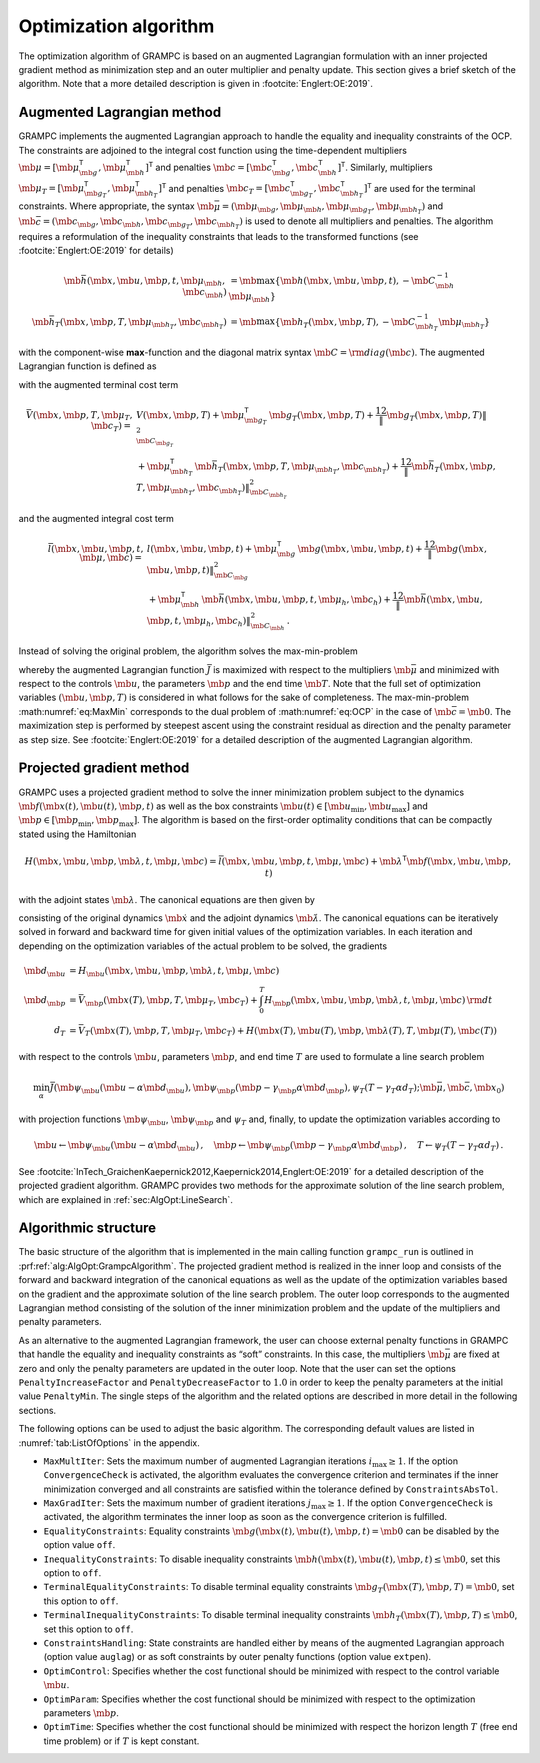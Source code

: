.. _sec:AlgOpt:BasicAlgorithm:

Optimization algorithm
----------------------

The optimization algorithm of GRAMPC is based on an augmented
Lagrangian formulation with an inner projected gradient method as
minimization step and an outer multiplier and penalty update. This
section gives a brief sketch of the algorithm. Note that a more detailed
description is given in :footcite:`Englert:OE:2019`.

.. _sec:AlgOpt:AugLag:

Augmented Lagrangian method
~~~~~~~~~~~~~~~~~~~~~~~~~~~

GRAMPC implements the augmented Lagrangian approach to handle the equality and inequality constraints of the OCP. 
The constraints are adjoined to the integral cost function using the time-dependent multipliers
:math:`\mb{\mu}= [\mb{\mu}_{\mb{g}}^\mathsf{T}, \mb{\mu}_{\mb{h}}^\mathsf{T}]^\mathsf{T}`
and penalties :math:`\mb{c}= [\mb{c}_{\mb{g}}^\mathsf{T},\mb{c}_{\mb{h}}^\mathsf{T}]^\mathsf{T}`. 
Similarly, multipliers
:math:`\mb{\mu}_T = [\mb{\mu}_{\mb{g}_T}^\mathsf{T}, \mb{\mu}_{\mb{h}_T}^\mathsf{T}]^\mathsf{T}`
and penalties
:math:`\mb{c}_T = [\mb{c}_{\mb{g}_T}^\mathsf{T}, \mb{c}_{\mb{h}_T}^\mathsf{T}]^\mathsf{T}`
are used for the terminal constraints. 
Where appropriate, the syntax
:math:`\mb{\bar \mu} = (\mb{\mu}_{\mb{g}}, \mb{\mu}_{\mb{h}}, \mb{\mu}_{\mb{g}_T}, \mb{\mu}_{\mb{h}_T})`
and
:math:`\mb{\bar c} = (\mb{c}_{\mb{g}}, \mb{c}_{\mb{h}}, \mb{c}_{\mb{g}_T}, \mb{c}_{\mb{h}_T})`
is used to denote all multipliers and penalties. 
The algorithm requires a reformulation of the inequality constraints that leads to the transformed functions (see :footcite:`Englert:OE:2019` for details)

.. math::

   \mb{\bar h}(\mb{x}, \mb{u}, \mb{p}, t, \mb{\mu}_{\mb{h}}, \mb{c}_{\mb{h}}) &=
   \mb{\max}\left\{ \mb{h}(\mb{x}, \mb{u}, \mb{p}, t), -\mb{C}_{\mb{h}}^{-1} \mb{\mu}_{\mb{h}} \right\}
   \\
   \mb{\bar h}_T(\mb{x}, \mb{p}, T, \mb{\mu}_{\mb{h}_T}, \mb{c}_{\mb{h}_T}) &= 
   \mb{\max}\left\{ \mb{h}_T(\mb{x}, \mb{p}, T), -\mb{C}_{\mb{h}_T}^{-1} \mb{\mu}_{\mb{h}_T} \right\}

with the component-wise **max**-function and the diagonal matrix syntax :math:`\mb{C}= {\rm diag}(\mb{c})`. 
The augmented Lagrangian function is defined as

.. math::
    :label: eq:AlgOpt:AugLag

    \bar J(\mb{u}, \mb{p}, T, \mb{\bar \mu}, \mb{\bar c};\mb{x}_0) = 
    \bar V(\mb{x}, \mb{p}, T, \mb{\mu}_T, \mb{c}_T) 
    + \int_0^T \bar l(\mb{x}, \mb{u}, \mb{p}, t, \mb{\mu}, \mb{c}) \, \mathrm dt

with the augmented terminal cost term

.. math::

   \bar V(\mb{x}, \mb{p}, T, \mb{\mu}_T, \mb{c}_T) =\,& V(\mb{x}, \mb{p}, T) 
   + \mb{\mu}_{\mb{g}_T}^\mathsf{T}\, \mb{g}_T(\mb{x}, \mb{p}, T)
   + \frac12 \| \mb{g}_T(\mb{x}, \mb{p}, T) \|^2_{\mb{C}_{\mb{g}_T}} 
   \nonumber\\
   &+ \mb{\mu}_{\mb{h}_T}^\mathsf{T}\, \mb{\bar h}_T(\mb{x}, \mb{p}, T, \mb{\mu}_{\mb{h}_T},\mb{c}_{\mb{h}_T})
   + \frac12 \| \mb{\bar h}_T(\mb{x}, \mb{p}, T, \mb{\mu}_{\mb{h}_T},\mb{c}_{\mb{h}_T}) \|^2_{\mb{C}_{\mb{h}_T}}

and the augmented integral cost term

.. math::

   \bar l(\mb{x}, \mb{u}, \mb{p}, t, \mb{\mu}, \mb{c}) =\,& l(\mb{x}, \mb{u}, \mb{p}, t)
   + \mb{\mu}_{\mb{g}}^\mathsf{T}\, \mb{g}(\mb{x}, \mb{u}, \mb{p}, t)
   + \frac12 \| \mb{g}(\mb{x}, \mb{u}, \mb{p}, t) \|^2_{\mb{C}_{\mb{g}}}
   \nonumber\\
   &+ \mb{\mu}_{\mb{h}}^\mathsf{T}\, \mb{\bar h}(\mb{x}, \mb{u}, \mb{p}, t, \mb{\mu_h},\mb{c_h})
   + \frac12 \| \mb{\bar h}(\mb{x}, \mb{u}, \mb{p}, t, \mb{\mu_h},\mb{c_h}) \|^2_{\mb{C}_{\mb{h}}} \,.

Instead of solving the original problem, the algorithm solves the max-min-problem

.. math::
    :label: eq:MaxMin

    \max_{\mb{\bar\mu}} \, \min_{\mb{u}, \mb{p}, T} \quad& 
    \bar{ J}(\mb{u}, \mb{p}, T, \mb{\bar\mu}, \mb{\bar c}; \mb{x}_0) 
    \\ 
    \textrm{s.t.} \quad& \mb{M} \mb{\dot x}(t) = \mb{f}(\mb{x}, \mb{u}, \mb{p}, t) 
    \,,\quad 
    \mb{x}(0) = \mb{x}_0
    \\
    & \mb{u}(t) \in [\mb{u}_{\min}, \mb{u}_{\max}] %\,,\quad t \in [0, T]
    \,,\quad 
    t\in[0,T]
    \\
    & \mb{p} \in [\mb{p}_{\min}, \mb{p}_{\max}]
    \,,\quad 
    T \in [T_{\min}, T_{\max}] \,,

whereby the augmented Lagrangian function :math:`\bar{J}` is maximized with respect to the multipliers :math:`\mb{\bar \mu}` and minimized with respect to the controls :math:`\mb{u}`, the parameters :math:`\mb{p}` and the end time :math:`\mb{T}`. 
Note that the full set of optimization variables :math:`(\mb{u},\mb{p},T)` is considered in what follows for the sake of completeness. 
The max-min-problem :math:numref:`eq:MaxMin` corresponds to the dual problem of :math:numref:`eq:OCP` in the case of :math:`\mb{\bar c} = \mb{0}`. 
The maximization step is performed by steepest ascent using the constraint residual as direction and the penalty parameter as step size. 
See :footcite:`Englert:OE:2019` for a detailed description of the augmented Lagrangian algorithm.

.. _sec:AlgOpt:ProjGrad:

Projected gradient method
~~~~~~~~~~~~~~~~~~~~~~~~~

GRAMPC uses a projected gradient method to solve the inner
minimization problem subject to the dynamics
:math:`\mb{f}(\mb{x}(t), \mb{u}(t), \mb{p}, t)` as well as the box constraints
:math:`\mb{u}(t) \in \left[\mb{u}_{\min}, \mb{u}_{\max}\right]` and
:math:`\mb{p} \in \left[\mb{p}_{\min}, \mb{p}_{\max}\right]`. 
The algorithm is based on the first-order optimality conditions that can be compactly stated using the Hamiltonian

.. math::

   H(\mb{x}, \mb{u}, \mb{p}, \mb{\lambda}, t, \mb{\mu}, \mb{c}) = 
   \bar{ l}(\mb{x}, \mb{u}, \mb{p}, t, \mb{\mu}, \mb{c}) + \mb{\lambda}^\mathsf{T}\mb{f}(\mb{x}, \mb{u}, \mb{p}, t)


with the adjoint states :math:`\mb{\lambda}`. 
The canonical equations are then given by

.. math::
    :label: eq:AlgOpt:OptCondLambda

    \mb{M}\mb{\dot x} &= \mb{f} (\mb{x}, \mb{u}, \mb{p}, t) \,, &\mb{x}(0) &= \mb{x}_0 \,,

    \mb{M}^\mathsf{T}\mb{\dot \lambda} &= -H_{\mb{x}}(\mb{x}, \mb{u}, \mb{p}, \mb{\lambda}, t, \mb{\mu}, \mb{c}) \,, &\mb{M}^\mathsf{T}\mb{\lambda}(T) &= \bar{ V}_{\mb{x}}(\mb{x}(T), \mb{p}, T, \mb{\mu}_T, \mb{c}_T)

consisting of the original dynamics :math:`\mb{\dot x}` and the adjoint dynamics :math:`\mb{\dot \lambda}`. 
The canonical equations can be iteratively solved in forward and backward time for given initial values of the optimization variables. 
In each iteration and depending on the optimization variables of the actual problem to be solved, the gradients

.. math::

    \mb{d}_{\mb{u}} &= H_{\mb{u}}(\mb{x}, \mb{u}, \mb{p}, \mb{\lambda}, t, \mb{\mu}, \mb{c}) 
    \\
    \mb{d}_{\mb{p}} &= \bar V_{\mb{p}}(\mb{x}(T), \mb{p}, T, \mb{\mu}_T, \mb{c}_T) +     \int_0^T H_{\mb{p}}(\mb{x}, \mb{u}, \mb{p}, \mb{\lambda}, t, \mb{\mu}, \mb{c}) \, {\rm d}t 
    \\
    d_T &= \bar V_T(\mb{x}(T), \mb{p}, T, \mb{\mu}_T, \mb{c}_T) + H(\mb{x}(T), \mb{u}(T), \mb{p}, \mb{\lambda}(T), T, \mb{\mu}(T), \mb{c}(T))

with respect to the controls :math:`\mb{u}`, parameters :math:`\mb{p}`, 
and end time :math:`T` are used to formulate a line search problem

.. math::

   \min_{\alpha} \bar{J} \left( 
     \mb{\psi}_{\mb{u}} \left( \mb{u} - \alpha \mb{d}_{\mb{u}} \right),
     \mb{\psi}_{\mb{p}} \left( \mb{p} - \gamma_{\mb{p}} \alpha \mb{d}_{\mb{p}} \right),
     \psi_{T} \left( T - \gamma_{T} \alpha d_{T} \right); 
     \mb{\bar \mu}, \mb{\bar c}, \mb{x}_0
   \right)

with projection functions :math:`\mb{\psi}_{\mb{u}}`,
:math:`\mb{\psi}_{\mb{p}}` and :math:`\psi_{T}` and,
finally, to update the optimization variables according to

.. math::

   \mb{u} \leftarrow \mb{\psi}_{\mb{u}} \left( \mb{u} - \alpha \mb{d}_{\mb{u}} \right)
   \,,\quad
   \mb{p} \leftarrow \mb{\psi}_{\mb{p}} \left( \mb{p} - \gamma_{\mb{p}} \alpha \mb{d}_{\mb{p}} \right)
   \,,\quad
   T \leftarrow \psi_{T} \left( T - \gamma_{T} \alpha d_{T} \right) \,.

See :footcite:`InTech_GraichenKaepernick2012,Kaepernick2014,Englert:OE:2019`
for a detailed description of the projected gradient algorithm. 
GRAMPC provides two methods for the approximate solution of the line search
problem, which are explained in :ref:`sec:AlgOpt:LineSearch`.

.. _sec:AlgOpt:Structure:

Algorithmic structure
~~~~~~~~~~~~~~~~~~~~~

.. prf:algorithm:: Basic algorithmic structure of GRAMPC.
    :label: alg:AlgOpt:GrampcAlgorithm

    Optional: Shift trajectories by sampling time :math:`\Delta t`

    **For** :math:`i = 1` to :math:`i_{max}` **do**
        **For** :math:`j = 1` to :math:`j_{max}` **do**
            **If** :math:`i > 1` and :math:`j = 1` **then**
                Set :math:`\mb x^{i|j} =\mb x^{i-1}`
            **else**
                Compute :math:`\mb x^{i|j}` by forward time integration of system dynamics

                Evaluate all constraints

            **End If**
            
            Compute :math:`\mb \lambda^{i|j}` by backward time integration of adjoint system

            Evaluate gradients :math:`\mb{d_u}^{i|j}`, :math:`\mb{d_p}^{i|j}` and :math:`d_T^{i|j}`

            Solve line search problem to determine step size :math:`\alpha^{i|j}`

            Update controls :math:`\mb u^{i|j+1}`, parameters :math:`\mb p^{i|j+1}` and end time :math:`T^{i|j+1}`

            **If** minimization is converged **then**
                Break inner loop

            **End If**

        **End For**

        Set :math:`\mb u^i = \mb u^{i|j+1}`, :math:`\mb p^i = \mb p^{i|j+1}` and :math:`\mb T^i = \mb T^{i|j+1}`

        Compute :math:`\mb x^i` by forward time integration of system dynamics

        Evaluate all constraints

        Update multipliers :math:`\mb{\bar{\mu}}^{i+1}` and penalties :math:`\mb{\bar{c}}^{i+1}`

        **If** minimization is converged & constraint thresholds are satisfied **then**
            Break outer loop

        **End If**

    **End For**

    Compute cost :math:`J` and norm of constraints


The basic structure of the algorithm that is implemented in the main calling function ``grampc_run`` is outlined in
:prf:ref:`alg:AlgOpt:GrampcAlgorithm`.
The projected gradient method is realized in the inner loop and consists
of the forward and backward integration of the canonical equations as
well as the update of the optimization variables based on the gradient
and the approximate solution of the line search problem. The outer loop
corresponds to the augmented Lagrangian method consisting of the
solution of the inner minimization problem and the update of the
multipliers and penalty parameters.

As an alternative to the augmented Lagrangian framework, the user can
choose external penalty functions in GRAMPC that handle the equality
and inequality constraints as “soft” constraints. In this case, the
multipliers :math:`\mb{\bar \mu}` are fixed at zero and only the
penalty parameters are updated in the outer loop. Note that the user can
set the options ``PenaltyIncreaseFactor`` and ``PenaltyDecreaseFactor`` to :math:`1.0` in order to keep the penalty
parameters at the initial value ``PenaltyMin``. The single steps of the algorithm and
the related options are described in more detail in the following sections.

The following options can be used to adjust the basic algorithm. The
corresponding default values are listed in
:numref:`tab:ListOfOptions` in the appendix.

-  ``MaxMultIter``: Sets the maximum number of augmented Lagrangian iterations
   :math:`i_\text{max} \geq 1`. If the option ``ConvergenceCheck`` is activated, the
   algorithm evaluates the convergence criterion and terminates if the
   inner minimization converged and all constraints are satisfied within
   the tolerance defined by ``ConstraintsAbsTol``.

-  ``MaxGradIter``: Sets the maximum number of gradient iterations :math:`j_\text{max} \geq 1`. If the option ``ConvergenceCheck`` is activated, the algorithm terminates the inner loop
   as soon as the convergence criterion is fulfilled.

-  ``EqualityConstraints``: Equality constraints
   :math:`\mb{g}(\mb{x}(t), \mb{u}(t), \mb{p}, t) = \mb{0}`
   can be disabled by the option value ``off``.

-  ``InequalityConstraints``: To disable inequality constraints
   :math:`\mb{h}(\mb{x}(t), \mb{u}(t), \mb{p}, t) \le \mb{0}`,
   set this option to ``off``.

-  ``TerminalEqualityConstraints``: To disable terminal equality constraints
   :math:`\mb{g}_T(\mb{x}(T), \mb{p}, T) = \mb{0}`,
   set this option to ``off``.

-  ``TerminalInequalityConstraints``: To disable terminal inequality constraints
   :math:`\mb{h}_T(\mb{x}(T), \mb{p}, T) \le \mb{0}`,
   set this option to ``off``.

-  ``ConstraintsHandling``: State constraints are handled either by means of the augmented
   Lagrangian approach (option value ``auglag``) or as soft constraints by outer
   penalty functions (option value ``extpen``).

-  ``OptimControl``: Specifies whether the cost functional should be minimized with
   respect to the control variable :math:`\mb{u}`.

-  ``OptimParam``: Specifies whether the cost functional should be minimized with
   respect to the optimization parameters :math:`\mb{p}`.

-  ``OptimTime``: Specifies whether the cost functional should be minimized with
   respect the horizon length :math:`T` (free end time problem) or if
   :math:`T` is kept constant.

.. footbibliography::